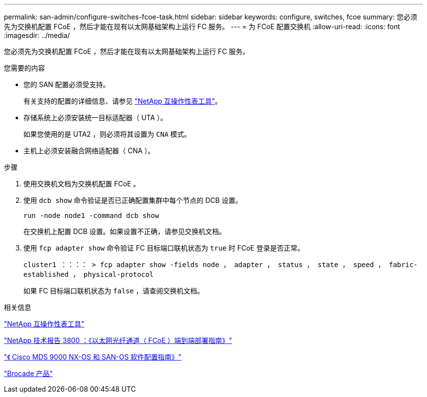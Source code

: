 ---
permalink: san-admin/configure-switches-fcoe-task.html 
sidebar: sidebar 
keywords: configure, switches, fcoe 
summary: 您必须先为交换机配置 FCoE ，然后才能在现有以太网基础架构上运行 FC 服务。 
---
= 为 FCoE 配置交换机
:allow-uri-read: 
:icons: font
:imagesdir: ../media/


[role="lead"]
您必须先为交换机配置 FCoE ，然后才能在现有以太网基础架构上运行 FC 服务。

.您需要的内容
* 您的 SAN 配置必须受支持。
+
有关支持的配置的详细信息、请参见 https://mysupport.netapp.com/matrix["NetApp 互操作性表工具"^]。

* 存储系统上必须安装统一目标适配器（ UTA ）。
+
如果您使用的是 UTA2 ，则必须将其设置为 `CNA` 模式。

* 主机上必须安装融合网络适配器（ CNA ）。


.步骤
. 使用交换机文档为交换机配置 FCoE 。
. 使用 `dcb show` 命令验证是否已正确配置集群中每个节点的 DCB 设置。
+
`run -node node1 -command dcb show`

+
在交换机上配置 DCB 设置。如果设置不正确，请参见交换机文档。

. 使用 `fcp adapter show` 命令验证 FC 目标端口联机状态为 `true` 时 FCoE 登录是否正常。
+
`cluster1 ：：：： > fcp adapter show -fields node ， adapter ， status ， state ， speed ， fabric-established ， physical-protocol`

+
如果 FC 目标端口联机状态为 `false` ，请查阅交换机文档。



.相关信息
https://mysupport.netapp.com/matrix["NetApp 互操作性表工具"^]

http://www.netapp.com/us/media/tr-3800.pdf["NetApp 技术报告 3800 ：《以太网光纤通道（ FCoE ）端到端部署指南》"^]

http://www.cisco.com/en/US/products/ps5989/products_installation_and_configuration_guides_list.html["《 Cisco MDS 9000 NX-OS 和 SAN-OS 软件配置指南》"]

http://www.brocade.com/products/all/index.page["Brocade 产品"]

